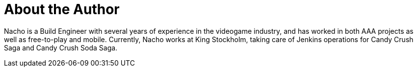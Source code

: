 = About the Author
:page-layout: author
:page-author_name: Ignacio 'Nacho' Fernández
:page-github: Napo2k
:page-authoravatar: ../../images/images/avatars/ignacio_fernandez.jpg
:page-twitter: @napo2k
:page-linkedin: ignaciofernandezpuerta

Nacho is a Build Engineer with several years of experience in the videogame industry, and has worked in both AAA projects as well as free-to-play and mobile.
Currently, Nacho works at King Stockholm, taking care of Jenkins operations for Candy Crush Saga and Candy Crush Soda Saga.